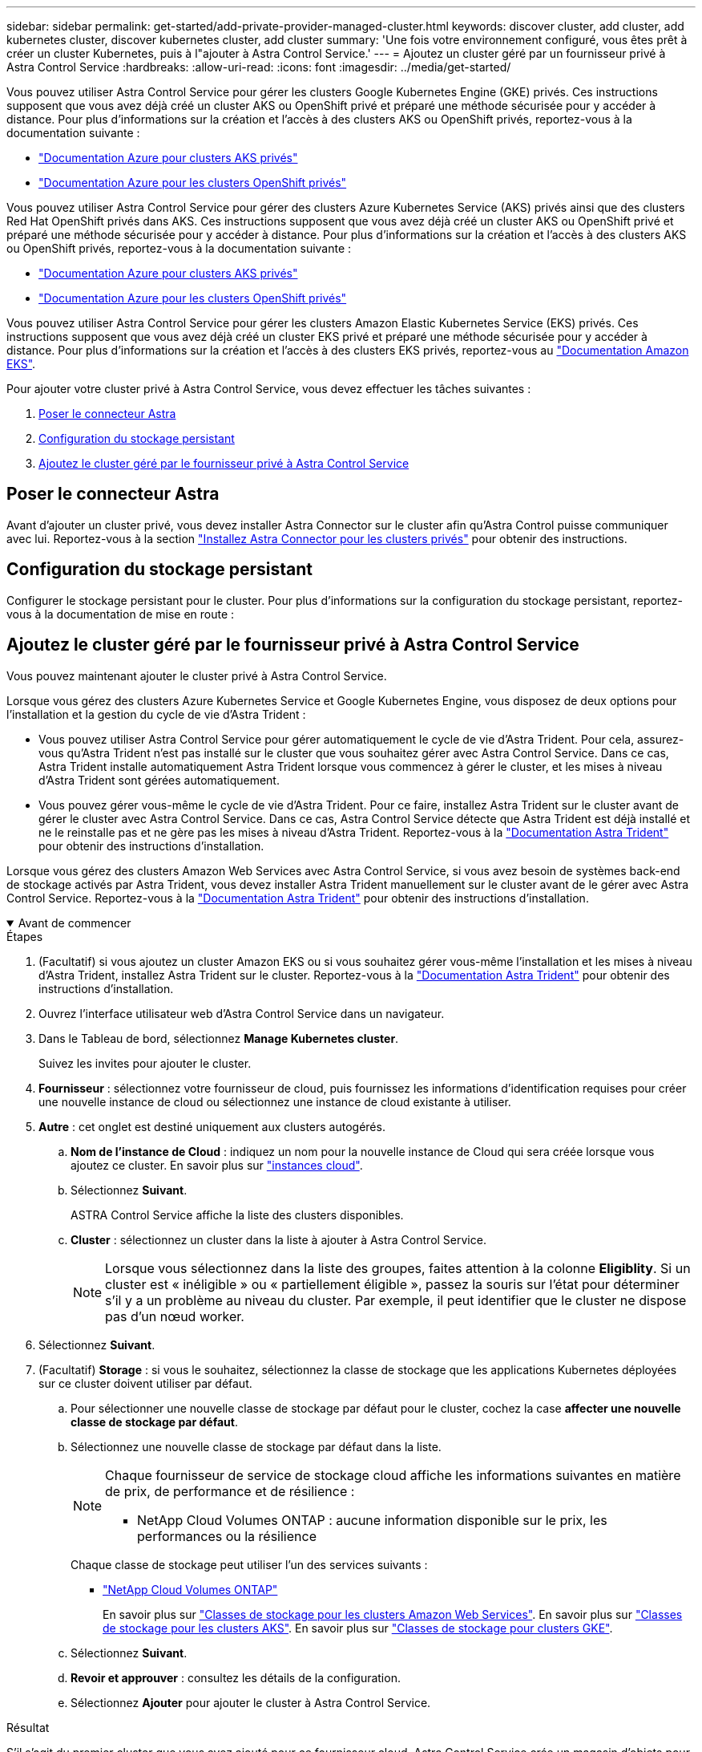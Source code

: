 ---
sidebar: sidebar 
permalink: get-started/add-private-provider-managed-cluster.html 
keywords: discover cluster, add cluster, add kubernetes cluster, discover kubernetes cluster, add cluster 
summary: 'Une fois votre environnement configuré, vous êtes prêt à créer un cluster Kubernetes, puis à l"ajouter à Astra Control Service.' 
---
= Ajoutez un cluster géré par un fournisseur privé à Astra Control Service
:hardbreaks:
:allow-uri-read: 
:icons: font
:imagesdir: ../media/get-started/


[role="lead"]
Vous pouvez utiliser Astra Control Service pour gérer les clusters Google Kubernetes Engine (GKE) privés. Ces instructions supposent que vous avez déjà créé un cluster AKS ou OpenShift privé et préparé une méthode sécurisée pour y accéder à distance. Pour plus d'informations sur la création et l'accès à des clusters AKS ou OpenShift privés, reportez-vous à la documentation suivante :

* https://docs.microsoft.com/azure/aks/private-clusters["Documentation Azure pour clusters AKS privés"^]
* https://learn.microsoft.com/en-us/azure/openshift/howto-create-private-cluster-4x["Documentation Azure pour les clusters OpenShift privés"^]


Vous pouvez utiliser Astra Control Service pour gérer des clusters Azure Kubernetes Service (AKS) privés ainsi que des clusters Red Hat OpenShift privés dans AKS. Ces instructions supposent que vous avez déjà créé un cluster AKS ou OpenShift privé et préparé une méthode sécurisée pour y accéder à distance. Pour plus d'informations sur la création et l'accès à des clusters AKS ou OpenShift privés, reportez-vous à la documentation suivante :

* https://docs.microsoft.com/azure/aks/private-clusters["Documentation Azure pour clusters AKS privés"^]
* https://learn.microsoft.com/en-us/azure/openshift/howto-create-private-cluster-4x["Documentation Azure pour les clusters OpenShift privés"^]


Vous pouvez utiliser Astra Control Service pour gérer les clusters Amazon Elastic Kubernetes Service (EKS) privés. Ces instructions supposent que vous avez déjà créé un cluster EKS privé et préparé une méthode sécurisée pour y accéder à distance. Pour plus d'informations sur la création et l'accès à des clusters EKS privés, reportez-vous au https://docs.aws.amazon.com/eks/latest/userguide/private-clusters.html["Documentation Amazon EKS"^].

Pour ajouter votre cluster privé à Astra Control Service, vous devez effectuer les tâches suivantes :

. <<Poser le connecteur Astra>>
. <<Configuration du stockage persistant>>
. <<Ajoutez le cluster géré par le fournisseur privé à Astra Control Service>>




== Poser le connecteur Astra

Avant d'ajouter un cluster privé, vous devez installer Astra Connector sur le cluster afin qu'Astra Control puisse communiquer avec lui. Reportez-vous à la section link:install-astra-connector.html["Installez Astra Connector pour les clusters privés"] pour obtenir des instructions.



== Configuration du stockage persistant

Configurer le stockage persistant pour le cluster. Pour plus d'informations sur la configuration du stockage persistant, reportez-vous à la documentation de mise en route :

ifdef::azure[]

* link:set-up-microsoft-azure-with-anf.html["Configuration de Microsoft Azure avec Azure NetApp Files"^]
* link:set-up-microsoft-azure-with-amd.html["Configuration de Microsoft Azure avec des disques gérés Azure"^]


endif::azure[]

ifdef::aws[]

* link:set-up-amazon-web-services.html["Configurer Amazon Web Services"^]


endif::aws[]

ifdef::gcp[]

* link:set-up-google-cloud.html["Configurez Google Cloud"^]


endif::gcp[]



== Ajoutez le cluster géré par le fournisseur privé à Astra Control Service

Vous pouvez maintenant ajouter le cluster privé à Astra Control Service.

Lorsque vous gérez des clusters Azure Kubernetes Service et Google Kubernetes Engine, vous disposez de deux options pour l'installation et la gestion du cycle de vie d'Astra Trident :

* Vous pouvez utiliser Astra Control Service pour gérer automatiquement le cycle de vie d'Astra Trident. Pour cela, assurez-vous qu'Astra Trident n'est pas installé sur le cluster que vous souhaitez gérer avec Astra Control Service. Dans ce cas, Astra Trident installe automatiquement Astra Trident lorsque vous commencez à gérer le cluster, et les mises à niveau d'Astra Trident sont gérées automatiquement.
* Vous pouvez gérer vous-même le cycle de vie d'Astra Trident. Pour ce faire, installez Astra Trident sur le cluster avant de gérer le cluster avec Astra Control Service. Dans ce cas, Astra Control Service détecte que Astra Trident est déjà installé et ne le reinstalle pas et ne gère pas les mises à niveau d'Astra Trident. Reportez-vous à la https://docs.netapp.com/us-en/trident/trident-get-started/kubernetes-deploy.html["Documentation Astra Trident"^] pour obtenir des instructions d'installation.


Lorsque vous gérez des clusters Amazon Web Services avec Astra Control Service, si vous avez besoin de systèmes back-end de stockage activés par Astra Trident, vous devez installer Astra Trident manuellement sur le cluster avant de le gérer avec Astra Control Service. Reportez-vous à la https://docs.netapp.com/us-en/trident/trident-get-started/kubernetes-deploy.html["Documentation Astra Trident"^] pour obtenir des instructions d'installation.

.Avant de commencer
[%collapsible%open]
====
ifdef::aws[]

.Amazon Web Services
* Vous devez disposer du fichier JSON contenant les informations d'identification de l'utilisateur IAM qui a créé le cluster. link:../get-started/set-up-amazon-web-services.html#create-an-iam-user["Découvrez comment créer un utilisateur IAM"].
* Astra Trident est requis pour Amazon FSX pour NetApp ONTAP. Si vous prévoyez d'utiliser Amazon FSX pour NetApp ONTAP en tant que backend de stockage de votre cluster EKS, consultez les informations d'Astra Trident dans le link:set-up-amazon-web-services.html#eks-cluster-requirements["Configuration requise pour le cluster EKS"].
* (Facultatif) si vous devez fournir les informations nécessaires `kubectl` L'accès aux commandes d'un cluster à d'autres utilisateurs IAM qui ne sont pas le créateur du cluster, reportez-vous aux instructions de la https://aws.amazon.com/premiumsupport/knowledge-center/amazon-eks-cluster-access/["Comment puis-je fournir l'accès aux autres utilisateurs IAM et aux rôles après la création du cluster dans Amazon EKS ?"^].
* Si vous prévoyez d'utiliser NetApp Cloud Volumes ONTAP en tant que système back-end de stockage, vous devez configurer Cloud Volumes ONTAP pour qu'il fonctionne avec Amazon Web Services. Consultez le Cloud Volumes ONTAP https://docs.netapp.com/us-en/cloud-manager-cloud-volumes-ontap/task-getting-started-aws.html["documentation de configuration"^].


endif::aws[]

ifdef::azure[]

.Microsoft Azure
* Vous devez disposer du fichier JSON qui contient la sortie de l'interface de ligne de commandes Azure lorsque vous avez créé le principal de service. link:../get-started/set-up-microsoft-azure-with-anf.html#create-an-azure-service-principal-2["Découvrez comment configurer un principal de service"].
+
Vous aurez également besoin de votre ID d'abonnement Azure, si vous n'avez pas ajouté le fichier JSON.



* Si vous prévoyez d'utiliser NetApp Cloud Volumes ONTAP en tant que système back-end de stockage, vous devez configurer Cloud Volumes ONTAP pour qu'il fonctionne avec Microsoft Azure. Consultez le Cloud Volumes ONTAP https://docs.netapp.com/us-en/cloud-manager-cloud-volumes-ontap/task-getting-started-azure.html["documentation de configuration"^].


endif::azure[]

ifdef::gcp[]

.Google Cloud
* Vous devez disposer du fichier de clé de compte de service pour un compte de service disposant des autorisations requises. link:../get-started/set-up-google-cloud.html#create-a-service-account["Découvrez comment configurer un compte de service"].
* Si le cluster est privé, le https://cloud.google.com/kubernetes-engine/docs/concepts/private-cluster-concept["réseaux autorisés"^] Doit autoriser l'adresse IP du service de contrôle Astra :
+
52.188.218.166/32

* Si vous prévoyez d'utiliser NetApp Cloud Volumes ONTAP en tant que système back-end de stockage, vous devez configurer Cloud Volumes ONTAP pour qu'il fonctionne avec Google Cloud. Consultez le Cloud Volumes ONTAP https://docs.netapp.com/us-en/cloud-manager-cloud-volumes-ontap/task-getting-started-gcp.html["documentation de configuration"^].


endif::gcp[]

====
.Étapes
. (Facultatif) si vous ajoutez un cluster Amazon EKS ou si vous souhaitez gérer vous-même l'installation et les mises à niveau d'Astra Trident, installez Astra Trident sur le cluster. Reportez-vous à la https://docs.netapp.com/us-en/trident/trident-get-started/kubernetes-deploy.html["Documentation Astra Trident"^] pour obtenir des instructions d'installation.
. Ouvrez l'interface utilisateur web d'Astra Control Service dans un navigateur.
. Dans le Tableau de bord, sélectionnez *Manage Kubernetes cluster*.
+
Suivez les invites pour ajouter le cluster.

. *Fournisseur* : sélectionnez votre fournisseur de cloud, puis fournissez les informations d'identification requises pour créer une nouvelle instance de cloud ou sélectionnez une instance de cloud existante à utiliser.


ifdef::aws[]

. *Amazon Web Services*: Fournissez des détails sur votre compte utilisateur Amazon Web Services IAM en téléchargeant un fichier JSON ou en collant le contenu de ce fichier JSON à partir de votre presse-papiers.
+
Le fichier JSON doit contenir les informations d'identification de l'utilisateur IAM qui a créé le cluster.



endif::aws[]

ifdef::azure[]

. *Microsoft Azure*: Fournissez des détails sur votre entité de service Azure en téléchargeant un fichier JSON ou en collant le contenu de ce fichier JSON à partir de votre presse-papiers.
+
Le fichier JSON doit contenir la sortie de l'interface de ligne de commandes Azure lorsque vous avez créé le principal de service. Il peut également inclure votre identifiant d'abonnement afin qu'il soit automatiquement ajouté à Astra. Sinon, vous devez saisir manuellement l'ID après avoir fourni le fichier JSON.



endif::azure[]

ifdef::gcp[]

. *Google Cloud Platform*: Fournir le fichier de clé de compte de service soit en téléchargeant le fichier ou en collant le contenu à partir de votre presse-papiers.
+
Astra Control Service utilise le compte de service pour détecter les clusters qui s'exécutent dans Google Kubernetes Engine.



endif::gcp[]

. *Autre* : cet onglet est destiné uniquement aux clusters autogérés.
+
.. *Nom de l'instance de Cloud* : indiquez un nom pour la nouvelle instance de Cloud qui sera créée lorsque vous ajoutez ce cluster. En savoir plus sur link:../use/manage-cloud-instances.html["instances cloud"].
.. Sélectionnez *Suivant*.
+
ASTRA Control Service affiche la liste des clusters disponibles.

.. *Cluster* : sélectionnez un cluster dans la liste à ajouter à Astra Control Service.
+

NOTE: Lorsque vous sélectionnez dans la liste des groupes, faites attention à la colonne *Eligiblity*. Si un cluster est « inéligible » ou « partiellement éligible », passez la souris sur l'état pour déterminer s'il y a un problème au niveau du cluster. Par exemple, il peut identifier que le cluster ne dispose pas d'un nœud worker.





. Sélectionnez *Suivant*.
. (Facultatif) *Storage* : si vous le souhaitez, sélectionnez la classe de stockage que les applications Kubernetes déployées sur ce cluster doivent utiliser par défaut.
+
.. Pour sélectionner une nouvelle classe de stockage par défaut pour le cluster, cochez la case *affecter une nouvelle classe de stockage par défaut*.
.. Sélectionnez une nouvelle classe de stockage par défaut dans la liste.
+
[NOTE]
====
Chaque fournisseur de service de stockage cloud affiche les informations suivantes en matière de prix, de performance et de résilience :

ifdef::gcp[]

*** Cloud Volumes Service pour Google Cloud : informations sur le prix, la performance et la résilience
*** Google persistent Disk : pas d'informations sur le prix, la performance ou la résilience disponibles


endif::gcp[]

ifdef::azure[]

*** Azure NetApp Files : informations sur les performances et la résilience
*** Azure Managed Disks : aucun prix, performances ou résilience disponibles


endif::azure[]

ifdef::aws[]

*** Amazon Elastic Block Store : pas d'informations disponibles sur le prix, la performance ou la résilience
*** Amazon FSX pour NetApp ONTAP : aucune information disponible concernant le prix, les performances ou la résilience


endif::aws[]

*** NetApp Cloud Volumes ONTAP : aucune information disponible sur le prix, les performances ou la résilience


====
+
Chaque classe de stockage peut utiliser l'un des services suivants :





ifdef::gcp[]

* https://cloud.netapp.com/cloud-volumes-service-for-gcp["Cloud Volumes Service pour Google Cloud"^]
* https://cloud.google.com/persistent-disk/["Disque persistant Google"^]


endif::gcp[]

ifdef::azure[]

* https://cloud.netapp.com/azure-netapp-files["Azure NetApp Files"^]
* https://docs.microsoft.com/en-us/azure/virtual-machines/managed-disks-overview["Disques gérés Azure"^]


endif::azure[]

ifdef::aws[]

* https://docs.aws.amazon.com/ebs/["Amazon Elastic Block Store"^]
* https://docs.aws.amazon.com/fsx/latest/ONTAPGuide/what-is-fsx-ontap.html["Amazon FSX pour NetApp ONTAP"^]


endif::aws[]

* https://www.netapp.com/cloud-services/cloud-volumes-ontap/what-is-cloud-volumes/["NetApp Cloud Volumes ONTAP"^]
+
En savoir plus sur link:../learn/aws-storage.html["Classes de stockage pour les clusters Amazon Web Services"]. En savoir plus sur link:../learn/azure-storage.html["Classes de stockage pour les clusters AKS"]. En savoir plus sur link:../learn/choose-class-and-size.html["Classes de stockage pour clusters GKE"].

+
.. Sélectionnez *Suivant*.
.. *Revoir et approuver* : consultez les détails de la configuration.
.. Sélectionnez *Ajouter* pour ajouter le cluster à Astra Control Service.




.Résultat
S'il s'agit du premier cluster que vous avez ajouté pour ce fournisseur cloud, Astra Control Service crée un magasin d'objets pour le fournisseur cloud pour les sauvegardes d'applications s'exécutant sur les clusters éligibles. (Lorsque vous ajoutez des clusters suivants pour ce fournisseur de cloud, aucun magasin d'objets n'est créé.) Si vous avez spécifié une classe de stockage par défaut, Astra Control Service définit la classe de stockage par défaut que vous avez spécifiée. Pour les clusters gérés dans Amazon Web Services ou Google Cloud Platform, Astra Control Service crée également un compte d'administration sur le cluster. Ces actions peuvent prendre plusieurs minutes.



== Modifiez la classe de stockage par défaut

Vous pouvez modifier la classe de stockage par défaut d'un cluster.



=== Modifiez la classe de stockage par défaut avec Astra Control

Vous pouvez modifier la classe de stockage par défaut d'un cluster depuis Astra Control. Si votre cluster utilise un service back-end de stockage installé précédemment, il se peut que vous ne puissiez pas utiliser cette méthode pour modifier la classe de stockage par défaut (l'action *Set as default* n'est pas sélectionnable). Dans ce cas, vous pouvez <<Modifiez la classe de stockage par défaut à l'aide de la ligne de commande>>.

.Étapes
. Dans l'interface utilisateur du service de contrôle Astra, sélectionnez *clusters*.
. Sur la page *clusters*, sélectionnez le cluster que vous souhaitez modifier.
. Sélectionnez l'onglet *stockage*.
. Sélectionnez la catégorie *classes de stockage*.
. Sélectionnez le menu *actions* pour la classe de stockage que vous souhaitez définir par défaut.
. Sélectionnez *définir comme valeur par défaut*.




=== Modifiez la classe de stockage par défaut à l'aide de la ligne de commande

Vous pouvez modifier la classe de stockage par défaut d'un cluster à l'aide des commandes Kubernetes. Cette méthode fonctionne quelle que soit la configuration du cluster.

.Étapes
. Connectez-vous à votre cluster Kubernetes.
. Lister les classes de stockage de votre cluster :
+
[source, console]
----
kubectl get storageclass
----
. Supprimez la désignation par défaut de la classe de stockage par défaut. Remplacez <SC_NAME> par le nom de la classe de stockage :
+
[source, console]
----
kubectl patch storageclass <SC_NAME> -p '{"metadata": {"annotations":{"storageclass.kubernetes.io/is-default-class":"false"}}}'
----
. Sélectionnez par défaut une classe de stockage différente. Remplacez <SC_NAME> par le nom de la classe de stockage :
+
[source, console]
----
kubectl patch storageclass <SC_NAME> -p '{"metadata": {"annotations":{"storageclass.kubernetes.io/is-default-class":"true"}}}'
----
. Confirmez la nouvelle classe de stockage par défaut :
+
[source, console]
----
kubectl get storageclass
----


ifdef::azure[]
